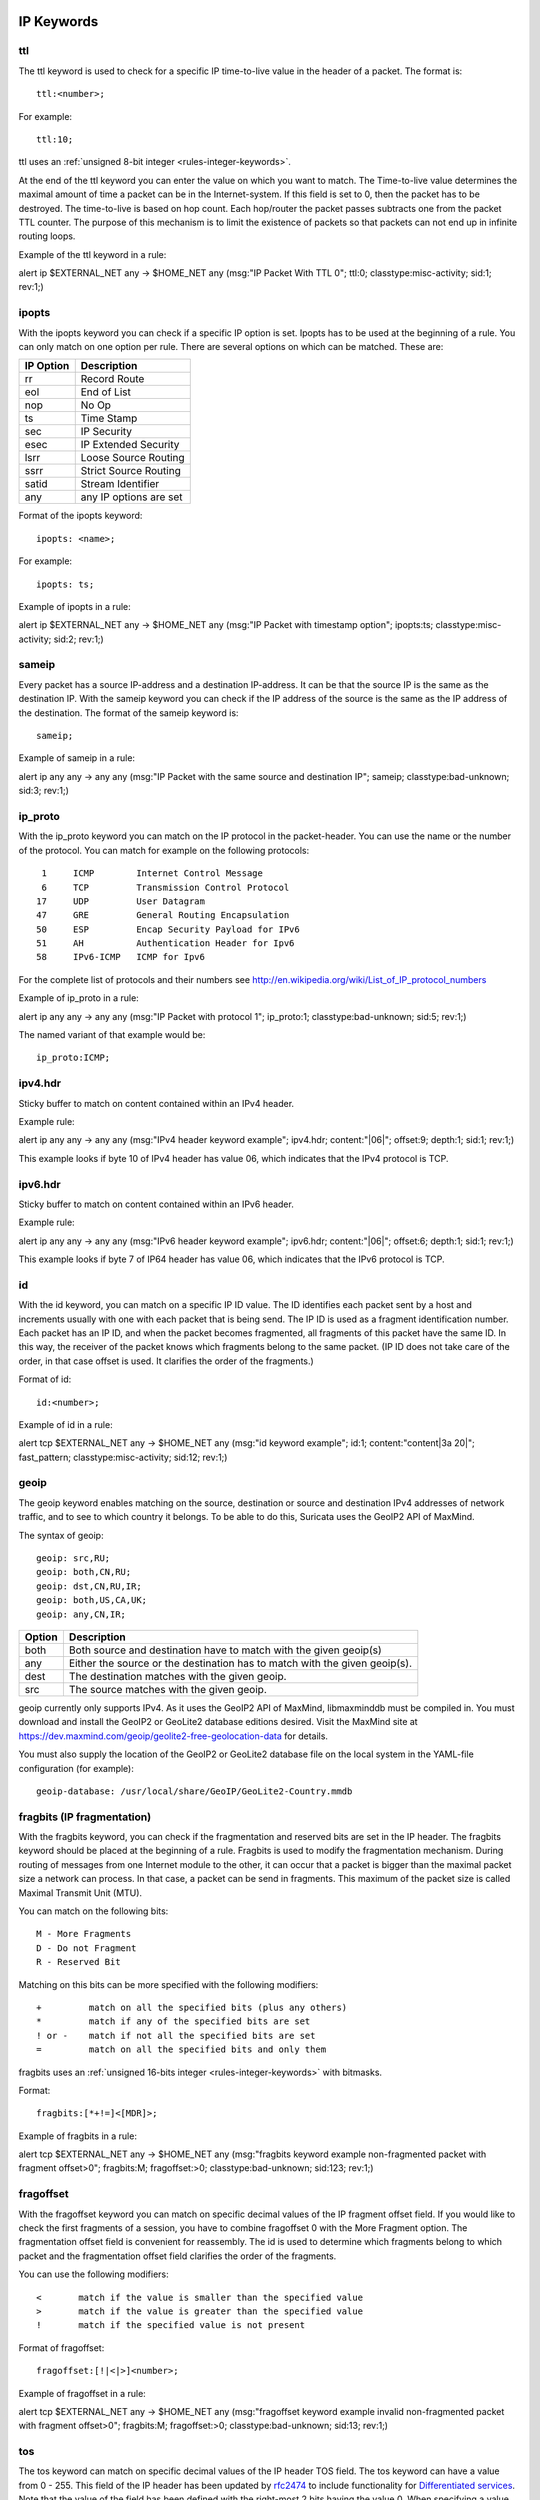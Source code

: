 .. role:: example-rule-emphasis

IP Keywords
-----------

ttl
^^^

The ttl keyword is used to check for a specific IP time-to-live value
in the header of a packet. The format is::

  ttl:<number>;

For example::

  ttl:10;

ttl uses an :ref:`unsigned 8-bit integer <rules-integer-keywords>`.

At the end of the ttl keyword you can enter the value on which you
want to match. The Time-to-live value determines the maximal amount
of time a packet can be in the Internet-system. If this field is set
to 0, then the packet has to be destroyed. The time-to-live is based
on hop count. Each hop/router the packet passes subtracts one from the
packet TTL counter. The purpose of this mechanism is to limit the
existence of packets so that packets can not end up in infinite
routing loops.

Example of the ttl keyword in a rule:

.. container:: example-rule

    alert ip $EXTERNAL_NET any -> $HOME_NET any (msg:"IP Packet With TTL 0";
    :example-rule-emphasis:`ttl:0;` classtype:misc-activity; sid:1; rev:1;)

ipopts
^^^^^^
With the ipopts keyword you can check if a specific IP option is
set. Ipopts has to be used at the beginning of a rule. You can only
match on one option per rule. There are several options on which can
be matched. These are:

=========  =============================
IP Option  Description
=========  =============================
rr         Record Route
eol        End of List
nop        No Op
ts         Time Stamp
sec        IP Security
esec       IP Extended Security
lsrr       Loose Source Routing
ssrr       Strict Source Routing
satid      Stream Identifier
any        any IP options are set
=========  =============================

Format of the ipopts keyword::

  ipopts: <name>;

For example::

  ipopts: ts;

Example of ipopts in a rule:

.. container:: example-rule

    alert ip $EXTERNAL_NET any -> $HOME_NET any (msg:"IP Packet with timestamp option"; :example-rule-emphasis:`ipopts:ts;` classtype:misc-activity; sid:2; rev:1;)

sameip
^^^^^^

Every packet has a source IP-address and a destination IP-address. It
can be that the source IP is the same as the destination IP. With the
sameip keyword you can check if the IP address of the source is the
same as the IP address of the destination. The format of the sameip
keyword is::

  sameip;

Example of sameip in a rule:

.. container:: example-rule

    alert ip any any -> any any (msg:"IP Packet with the same source and destination IP"; :example-rule-emphasis:`sameip;` classtype:bad-unknown; sid:3; rev:1;)

ip_proto
^^^^^^^^
With the ip_proto keyword you can match on the IP protocol in the
packet-header. You can use the name or the number of the protocol.
You can match for example on the following protocols::

   1     ICMP        Internet Control Message
   6     TCP         Transmission Control Protocol
  17     UDP         User Datagram
  47     GRE         General Routing Encapsulation
  50     ESP         Encap Security Payload for IPv6
  51     AH          Authentication Header for Ipv6
  58     IPv6-ICMP   ICMP for Ipv6

For the complete list of protocols and their numbers see
http://en.wikipedia.org/wiki/List_of_IP_protocol_numbers

Example of ip_proto in a rule:

.. container:: example-rule

    alert ip any any -> any any (msg:"IP Packet with protocol 1"; :example-rule-emphasis:`ip_proto:1;` classtype:bad-unknown; sid:5; rev:1;)

The named variant of that example would be::

    ip_proto:ICMP;

ipv4.hdr
^^^^^^^^

Sticky buffer to match on content contained within an IPv4 header.

Example rule:

.. container:: example-rule

    alert ip any any -> any any (msg:"IPv4 header keyword example"; :example-rule-emphasis:`ipv4.hdr; content:"|06|"; offset:9; depth:1;` sid:1; rev:1;)

This example looks if byte 10 of IPv4 header has value 06, which indicates that
the IPv4 protocol is TCP.

ipv6.hdr
^^^^^^^^

Sticky buffer to match on content contained within an IPv6 header.

Example rule:

.. container:: example-rule

    alert ip any any -> any any (msg:"IPv6 header keyword example"; :example-rule-emphasis:`ipv6.hdr; content:"|06|"; offset:6; depth:1;` sid:1; rev:1;)

This example looks if byte 7 of IP64 header has value 06, which indicates that
the IPv6 protocol is TCP.

id
^^

With the id keyword, you can match on a specific IP ID value. The ID
identifies each packet sent by a host and increments usually with one
with each packet that is being send. The IP ID is used as a fragment
identification number. Each packet has an IP ID, and when the packet
becomes fragmented, all fragments of this packet have the same ID. In
this way, the receiver of the packet knows which fragments belong to
the same packet. (IP ID does not take care of the order, in that case
offset is used. It clarifies the order of the fragments.)

Format of id::

  id:<number>;

Example of id in a rule:

.. container:: example-rule

    alert tcp $EXTERNAL_NET any -> $HOME_NET any (msg:"id keyword example"; :example-rule-emphasis:`id:1;` content:"content|3a 20|"; fast_pattern; classtype:misc-activity; sid:12; rev:1;)

geoip
^^^^^
The geoip keyword enables matching on the source, destination or
source and destination IPv4 addresses of network traffic, and to see to
which country it belongs. To be able to do this, Suricata uses the GeoIP2
API of MaxMind.

The syntax of geoip::

  geoip: src,RU;
  geoip: both,CN,RU;
  geoip: dst,CN,RU,IR;
  geoip: both,US,CA,UK;
  geoip: any,CN,IR;

====== =============================================================
Option Description
====== =============================================================
both   Both source and destination have to match with the given geoip(s)
any    Either the source or the destination has to match with the given geoip(s).
dest   The destination matches with the given geoip.
src    The source matches with the given geoip.
====== =============================================================

geoip currently only supports IPv4. As it uses the GeoIP2 API of MaxMind,
libmaxminddb must be compiled in. You must download and install the
GeoIP2 or GeoLite2 database editions desired. Visit the MaxMind site
at https://dev.maxmind.com/geoip/geolite2-free-geolocation-data for details.

You must also supply the location of the GeoIP2 or GeoLite2 database
file on the local system in the YAML-file configuration (for example)::

  geoip-database: /usr/local/share/GeoIP/GeoLite2-Country.mmdb

fragbits (IP fragmentation)
^^^^^^^^^^^^^^^^^^^^^^^^^^^

With the fragbits keyword, you can check if the fragmentation and
reserved bits are set in the IP header. The fragbits keyword should be
placed at the beginning of a rule. Fragbits is used to modify the
fragmentation mechanism. During routing of messages from one Internet
module to the other, it can occur that a packet is bigger than the
maximal packet size a network can process. In that case, a packet can
be send in fragments. This maximum of the packet size is called
Maximal Transmit Unit (MTU).

You can match on the following bits::

  M - More Fragments
  D - Do not Fragment
  R - Reserved Bit

Matching on this bits can be more specified with the following
modifiers::

  +         match on all the specified bits (plus any others)
  *         match if any of the specified bits are set
  ! or -    match if not all the specified bits are set
  =         match on all the specified bits and only them

fragbits uses an :ref:`unsigned 16-bits integer <rules-integer-keywords>` with bitmasks.

Format::

  fragbits:[*+!=]<[MDR]>;

Example of fragbits in a rule:

.. container:: example-rule

   alert tcp $EXTERNAL_NET any -> $HOME_NET any (msg:"fragbits keyword example non-fragmented packet with fragment offset>0"; :example-rule-emphasis:`fragbits:M;` fragoffset:>0; classtype:bad-unknown; sid:123; rev:1;)

fragoffset
^^^^^^^^^^

With the fragoffset keyword you can match on specific decimal values
of the IP fragment offset field. If you would like to check the first
fragments of a session, you have to combine fragoffset 0 with the More
Fragment option. The fragmentation offset field is convenient for
reassembly. The id is used to determine which fragments belong to
which packet and the fragmentation offset field clarifies the order of
the fragments.

You can use the following modifiers::

  <       match if the value is smaller than the specified value
  >       match if the value is greater than the specified value
  !       match if the specified value is not present

Format of fragoffset::

  fragoffset:[!|<|>]<number>;

Example of fragoffset in a rule:

.. container:: example-rule

   alert tcp $EXTERNAL_NET any -> $HOME_NET any (msg:"fragoffset keyword example invalid non-fragmented packet with fragment offset>0"; fragbits:M; :example-rule-emphasis:`fragoffset:>0;` classtype:bad-unknown; sid:13; rev:1;)

tos
^^^

The tos keyword can match on specific decimal values of the IP header TOS
field. The tos keyword can have a value from 0 - 255. This field of the
IP header has been updated by `rfc2474 <https://tools.ietf.org/html/rfc2474>`_
to include functionality for
`Differentiated services <https://en.wikipedia.org/wiki/Differentiated_services>`_.
Note that the value of the field has been defined with the right-most 2 bits having
the value 0. When specifying a value for tos, ensure that the value follows this.

E.g, instead of specifying the decimal value 34 (hex 22), right shift twice and use
decimal 136 (hex 88).

You can specify hexadecimal values with a leading `x`, e.g, `x88`.

Format of tos::

  tos:[!]<number>;

Example of tos in a rule:

.. container:: example-rule

    alert ip any any -> any any (msg:"tos keyword example tos value 8"; flow:established; :example-rule-emphasis:`tos:8;` classtype:not-suspicious; sid:123; rev:1;)

Example of tos with a negated value:

.. container:: example-rule

    alert ip any any -> any any (msg:"tos keyword example with negated content"; flow:established,to_server; :example-rule-emphasis:`tos:!8;` classtype:bad-unknown; sid:14; rev:1;)


TCP keywords
------------

tcp.flags
^^^^^^^^^

The tcp.flags keyword checks for specific `TCP flag bits
<https://en.wikipedia.org/wiki/Transmission_Control_Protocol#TCP_segment_structure>`_.

The following flag bits may be checked:

====  ====================================
Flag  Description
====  ====================================
F     FIN - Finish
S     SYN - Synchronize sequence numbers
R     RST - Reset
P     PSH - Push
A     ACK - Acknowledgment
U     URG - Urgent
C     CWR - Congestion Window Reduced
E     ECE - ECN-Echo
0     No TCP Flags Set
====  ====================================

The following modifiers can be set to change the match criteria:

========  ===================================
Modifier  Description
========  ===================================
``+``     match on all the bits, plus any others
``*``     match if any of the bits are set
``!``     match if the bits are not set (or ``-``)
``=``     match on all the bits, and only them
========  ===================================

To handle writing rules for session initiation packets such as ECN where a SYN
packet is sent with CWR and ECE flags set, an option mask may be used by
appending a comma and masked values. For example, a rule that checks for a SYN
flag, regardless of the values of the reserved bits is ``tcp.flags:S,CE;``

tcp.flags uses an :ref:`unsigned 8-bits integer <rules-integer-keywords>` with bitmasks.

Format of tcp.flags::

    tcp.flags:[modifier]<test flags>[,<ignore flags>];
    tcp.flags:[!|*|+]<FSRPAUCE0>[,<FSRPAUCE>];

Example:

.. container:: example-rule

   alert tcp $EXTERNAL_NET any -> $HOME_NET any (msg:"Example tcp.flags sig";
   :example-rule-emphasis:`tcp.flags:FPU,CE;` classtype:misc-activity; sid:1; rev:1;)

It is also possible to use the `tcp.flags` content as a fast_pattern by using the `prefilter` keyword. For more information on `prefilter` usage see :doc:`prefilter-keywords`.
Example:

.. container:: example-rule

   alert tcp $EXTERNAL_NET any -> $HOME_NET any (msg:"Example tcp.flags sig";
   :example-rule-emphasis:`tcp.flags:FPU,CE; prefilter;` classtype:misc-activity; sid:1; rev:1;)

seq
^^^
The ``seq`` keyword can be used in a signature to check for a specific TCP
sequence number. A sequence number is a number that is generated
practically at random by both endpoints of a TCP-connection. The
client and the server both create a sequence number, which increases
by one with every byte that they send. So this sequence number is
different for both sides. This sequence number has to be acknowledged
by both sides of the connection.

Through sequence numbers, TCP handles acknowledgement, order and retransmission.
Its number increases with every data-byte the sender has sent. The seq helps
keeping track of to what place in a data-stream a byte belongs. If the
SYN flag is set at 1, then the sequence number of the first byte of
the data is this number plus 1 (so, 2).

Example::

  seq:0;

Example of seq in a signature:

.. container:: example-rule

    alert tcp $EXTERNAL_NET any -> $HOME_NET any (msg:"GPL SCAN NULL"; flow:stateless; ack:0; flags:0; :example-rule-emphasis:`seq:0;` reference:arachnids,4; classtype:attempted-recon; sid:2100623; rev:7;)

Example of seq in a packet (Wireshark):

.. image:: header-keywords/Wireshark_seq.png


ack
^^^

The ``ack`` keyword can be used in a signature to check for a specific TCP
acknowledgement number.

The ``ack`` is the acknowledgement of the receipt of all previous
(data)-bytes send by the other side of the TCP-connection. In most
occasions every packet of a TCP connection has an ACK flag after the
first SYN and a ack-number which increases with the receipt of every
new data-byte.

Format of ``ack``::

  ack:1;

Example of ``ack`` in a signature:

.. container:: example-rule

    alert tcp $EXTERNAL_NET any -> $HOME_NET any (msg:"GPL SCAN NULL"; flow:stateless; :example-rule-emphasis:`ack:0;` flags:0; seq:0; reference:arachnids,4; classtype:attempted-recon; sid:2100623; rev:7;)

Example of ``ack`` in a packet (Wireshark):

.. image:: header-keywords/Wireshark_ack.png

window
^^^^^^

The ``window`` keyword is used to check for a specific TCP window size.

The TCP window size is a mechanism that has control of the
data-flow. The window is set by the receiver (receiver advertised
window size) and indicates the amount of bytes that can be
received. This amount of data has to be acknowledged by the receiver
first, before the sender can send the same amount of new data.

This mechanism is used to prevent the receiver from being overflowed by
data. The value of the window size is limited and can be 2 to 65.535 bytes.
To make more use of your bandwidth you can use a bigger TCP-window.

The format of the window keyword is::

  window:[!]<number>;

Example of window in a rule:

.. container:: example-rule

    alert tcp $EXTERNAL_NET any -> $HOME_NET any (msg:"GPL DELETED typot trojan traffic"; flow:stateless; flags:S,12; :example-rule-emphasis:`window:55808;` reference:mcafee,100406; classtype:trojan-activity; sid:2182; rev:8;)

tcp.mss
^^^^^^^

Match on the TCP MSS option value. Will not match if the option is not
present.

``tcp.mss`` uses an :ref:`unsigned 16-bit integer <rules-integer-keywords>`.

The format of the keyword is::

  tcp.mss:<min>-<max>;
  tcp.mss:[<|>]<number>;
  tcp.mss:<value>;

Example rule:

.. container:: example-rule

    alert tcp $EXTERNAL_NET any -> $HOME_NET any (flow:stateless; flags:S,12; :example-rule-emphasis:`tcp.mss:<536;` sid:1234; rev:5;)

tcp.wscale
^^^^^^^^^^

Match on the TCP window scaling option value. Will not match if the option is not
present.

``tcp.wscale`` uses an :ref:`unsigned 8-bit integer <rules-integer-keywords>`.

The format of the keyword is::

  tcp.wscale:<min>-<max>;
  tcp.wscale:[<|>]<number>;
  tcp.wscale:<value>;

Example rule:

.. container:: example-rule

    alert tcp $EXTERNAL_NET any -> $HOME_NET any (flow:stateless; flags:S,12; :example-rule-emphasis:`tcp.wscale:>10;` sid:1234; rev:5;)

tcp.hdr
^^^^^^^

Sticky buffer to match on the whole TCP header.

Example rule:

.. container:: example-rule

    alert tcp $EXTERNAL_NET any -> $HOME_NET any (flags:S,12; :example-rule-emphasis:`tcp.hdr; content:"|02 04|"; offset:20; byte_test:2,<,536,0,big,relative;` sid:1234; rev:5;)

This example starts looking after the fixed portion of the header, so
into the variable sized options. There it will look for the MSS option
(type 2, option len 4) and using a byte_test determine if the value of
the option is lower than 536. The `tcp.mss` option will be more efficient,
so this keyword is meant to be used in cases where no specific keyword
is available.

UDP keywords
------------

udp.hdr
^^^^^^^

Sticky buffer to match on the whole UDP header.

Example rule:

.. container:: example-rule

    alert udp any any -> any any (:example-rule-emphasis:`udp.hdr; content:"|00 08|"; offset:4; depth:2;` sid:1234; rev:5;)

This example matches on the length field of the UDP header. In this
case the length of 8 means that there is no payload. This can also
be matched using `dsize:0;`.

ICMP keywords
-------------

ICMP (Internet Control Message Protocol) is a part of IP. IP at itself
is not reliable when it comes to delivering data (datagram). ICMP
gives feedback in case problems occur. It does not prevent problems
from happening, but helps in understanding what went wrong and
where. If reliability is necessary, protocols that use IP have to take
care of reliability themselves. In different situations ICMP messages
will be send. For instance when the destination is unreachable, if
there is not enough buffer-capacity to forward the data, or when a
datagram is send fragmented when it should not be, etcetera. More can
be found in the list with message-types.

There are four important contents of a ICMP message on which can be
matched with corresponding ICMP-keywords. These are: the type, the
code, the id and the sequence of a message.

itype
^^^^^

The itype keyword is for matching on a specific ICMP type (number).
ICMP has several kinds of messages and uses codes to clarify those
messages. The different messages are distinct by different names, but
more important by numeric values. For more information see the table
with message-types and codes.

itype uses an :ref:`unsigned 8-bit integer <rules-integer-keywords>`.

The format of the itype keyword::

  itype:min<>max;
  itype:[<|>]<number>;

Example
This example looks for an ICMP type greater than 10::

  itype:>10;

Example of the itype keyword in a signature:

.. container:: example-rule

    alert icmp $EXTERNAL_NET any -> $HOME_NET any (msg:"GPL SCAN Broadscan Smurf Scanner"; dsize:4; icmp_id:0; icmp_seq:0; :example-rule-emphasis:`itype:8;` classtype:attempted-recon; sid:2100478; rev:4;)

The following lists all ICMP types known at the time of writing. A recent table can be found `at the website of IANA <https://www.iana.org/assignments/icmp-parameters/icmp-parameters.xhtml>`_

=========  ==========================================================
ICMP Type  Name
=========  ==========================================================
0          Echo Reply
3          Destination Unreachable
4          Source Quench
5          Redirect
6          Alternate Host Address
8          Echo
9          Router Advertisement
10         Router Solicitation
11         Time Exceeded
12         Parameter Problem
13         Timestamp
14         Timestamp Reply
15         Information Request
16         Information Reply
17         Address Mask Request
18         Address Mask Reply
30         Traceroute
31         Datagram Conversion Error
32         Mobile Host Redirect
33         IPv6 Where-Are-You
34         IPv6 I-Am-Here
35         Mobile Registration Request
36         Mobile Registration Reply
37         Domain Name Request
38         Domain Name Reply
39         SKIP
40         Photuris
41         Experimental mobility protocols such as Seamoby
=========  ==========================================================

icode
^^^^^

With the icode keyword you can match on a specific ICMP code. The
code of a ICMP message clarifies the message. Together with the
ICMP-type it indicates with what kind of problem you are dealing with.
A code has a different purpose with every ICMP-type.

icode uses an :ref:`unsigned 8-bit integer <rules-integer-keywords>`.

The format of the icode keyword::

  icode:min<>max;
  icode:[<|>]<number>;

Example:
This example looks for an ICMP code greater than 5::

  icode:>5;

Example of the icode keyword in a rule:

.. container:: example-rule

    alert icmp $HOME_NET any -> $EXTERNAL_NET any (msg:"GPL MISC Time-To-Live Exceeded in Transit"; :example-rule-emphasis:`icode:0;` itype:11; classtype:misc-activity; sid:2100449; rev:7;)

The following lists the meaning of all ICMP types. When a code is not listed,
only type 0 is defined and has the meaning of the ICMP code, in the table above.
A recent table can be found `at the website of IANA <https://www.iana.org/assignments/icmp-parameters/icmp-parameters.xhtml>`_

+-----------+-----------+-----------------------------------------------------------------------+
| ICMP Code | ICMP Type | Description                                                           |
+===========+===========+=======================================================================+
| 3         | 0         | Net Unreachable                                                       |
|           +-----------+-----------------------------------------------------------------------+
|           | 1         | Host Unreachable                                                      |
|           +-----------+-----------------------------------------------------------------------+
|           | 2         | Protocol Unreachable                                                  |
|           +-----------+-----------------------------------------------------------------------+
|           | 3         | Port Unreachable                                                      |
|           +-----------+-----------------------------------------------------------------------+
|           | 4         | Fragmentation Needed and Don't Fragment was Set                       |
|           +-----------+-----------------------------------------------------------------------+
|           | 5         | Source Route Failed                                                   |
|           +-----------+-----------------------------------------------------------------------+
|           | 6         | Destination Network Unknown                                           |
|           +-----------+-----------------------------------------------------------------------+
|           | 7         | Destination Host Unknown                                              |
|           +-----------+-----------------------------------------------------------------------+
|           | 8         | Source Host Isolated                                                  |
|           +-----------+-----------------------------------------------------------------------+
|           | 9         | Communication with Destination Network is Administratively Prohibited |
|           +-----------+-----------------------------------------------------------------------+
|           | 10        | Communication with Destination Host is Administratively Prohibited    |
|           +-----------+-----------------------------------------------------------------------+
|           | 11        | Destination Network Unreachable for Type of Service                   |
|           +-----------+-----------------------------------------------------------------------+
|           | 12        | Destination Host Unreachable for Type of Service                      |
|           +-----------+-----------------------------------------------------------------------+
|           | 13        | Communication Administratively Prohibited                             |
|           +-----------+-----------------------------------------------------------------------+
|           | 14        | Host Precedence Violation                                             |
|           +-----------+-----------------------------------------------------------------------+
|           | 15        | Precedence cutoff in effect                                           |
+-----------+-----------+-----------------------------------------------------------------------+
| 5         | 0         | Redirect Datagram for the Network (or subnet)                         |
|           +-----------+-----------------------------------------------------------------------+
|           | 1         | Redirect Datagram for the Host                                        |
|           +-----------+-----------------------------------------------------------------------+
|           | 2         | Redirect Datagram for the Type of Service and Network                 |
|           +-----------+-----------------------------------------------------------------------+
|           | 3         | Redirect Datagram for the Type of Service and Host                    |
+-----------+-----------+-----------------------------------------------------------------------+
| 9         | 0         | Normal router advertisement                                           |
|           +-----------+-----------------------------------------------------------------------+
|           | 16        | Doesn't route common traffic                                          |
+-----------+-----------+-----------------------------------------------------------------------+
| 11        | 0         | Time to Live exceeded in Transit                                      |
|           +-----------+-----------------------------------------------------------------------+
|           | 1         | Fragment Reassembly Time Exceeded                                     |
+-----------+-----------+-----------------------------------------------------------------------+
| 12        | 0         | Pointer indicates the error                                           |
|           +-----------+-----------------------------------------------------------------------+
|           | 1         | Missing a Required Option                                             |
|           +-----------+-----------------------------------------------------------------------+
|           | 2         | Bad Length                                                            |
+-----------+-----------+-----------------------------------------------------------------------+
| 40        | 0         | Bad SPI                                                               |
|           +-----------+-----------------------------------------------------------------------+
|           | 1         | Authentication Failed                                                 |
|           +-----------+-----------------------------------------------------------------------+
|           | 2         | Decompression Failed                                                  |
|           +-----------+-----------------------------------------------------------------------+
|           | 3         | Decryption Failed                                                     |
|           +-----------+-----------------------------------------------------------------------+
|           | 4         | Need Authentication                                                   |
|           +-----------+-----------------------------------------------------------------------+
|           | 5         | Need Authorization                                                    |
+-----------+-----------+-----------------------------------------------------------------------+


icmp_id
^^^^^^^

With the icmp_id keyword you can match on specific ICMP id-values.
Every ICMP-packet gets an id when it is being send. At the moment the
receiver has received the packet, it will send a reply using the same
id so the sender will recognize it and connects it with the correct
ICMP-request.

Format of the icmp_id keyword::

  icmp_id:<number>;

Example:
This example looks for an ICMP ID of 0::

  icmp_id:0;

Example of the icmp_id keyword in a rule:

.. container:: example-rule

    alert icmp $EXTERNAL_NET any -> $HOME_NET any (msg:"GPL SCAN Broadscan Smurf Scanner"; dsize:4; :example-rule-emphasis:`icmp_id:0;` icmp_seq:0; itype:8; classtype:attempted-recon; sid:2100478; rev:4;)

icmp_seq
^^^^^^^^

You can use the icmp_seq keyword to check for a ICMP sequence number.
ICMP messages all have sequence numbers. This can be useful (together
with the id) for checking which reply message belongs to which request
message.

Format of the icmp_seq keyword::

  icmp_seq:<number>;

Example:
This example looks for an ICMP Sequence of 0::

  icmp_seq:0;

Example of icmp_seq in a rule:

.. container:: example-rule

    alert icmp $EXTERNAL_NET any -> $HOME_NET any (msg:"GPL SCAN Broadscan Smurf Scanner"; dsize:4; icmp_id:0; :example-rule-emphasis:`icmp_seq:0;` itype:8; classtype:attempted-recon; sid:2100478; rev:4;)

.. note:: Some pcap analysis tools, like wireshark, may give both a little
  endian and big endian value for ``icmp_seq``. The ``icmp_seq`` keyword
  matches on the big endian value, this is due to Suricata using the network
  byte order (big endian) to perform the match comparison.


icmpv4.hdr
^^^^^^^^^^

Sticky buffer to match on the whole ICMPv4 header.

icmpv6.hdr
^^^^^^^^^^

Sticky buffer to match on the whole ICMPv6 header.

icmpv6.mtu
^^^^^^^^^^

Match on the ICMPv6 MTU optional value. Will not match if the MTU is not
present.

icmpv6.mtu uses an :ref:`unsigned 32-bit integer <rules-integer-keywords>`.

The format of the keyword::

  icmpv6.mtu:<min>-<max>;
  icmpv6.mtu:[<|>]<number>;
  icmpv6.mtu:<value>;

Example rule:

.. container:: example-rule

    alert ip $EXTERNAL_NET any -> $HOME_NET any (:example-rule-emphasis:`icmpv6.mtu:<1280;` sid:1234; rev:5;)
